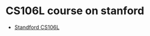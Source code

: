 * CS106L course on stanford
  - [[https://web.stanford.edu/class/cs106l/lectures][Standford CS106L]]
